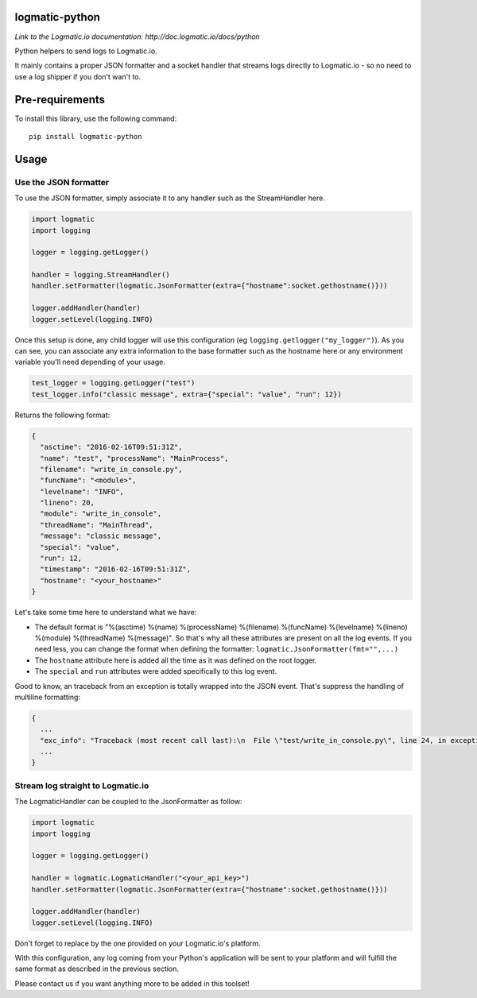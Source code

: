 logmatic-python
===============
*Link to the Logmatic.io documentation: http://doc.logmatic.io/docs/python*

Python helpers to send logs to Logmatic.io.

It mainly contains a proper JSON formatter and a socket handler that
streams logs directly to Logmatic.io - so no need to use a log shipper
if you don't wan't to.

Pre-requirements
================

To install this library, use the following command:

::

    pip install logmatic-python

Usage
=====

Use the JSON formatter
----------------------

To use the JSON formatter, simply associate it to any handler such as
the StreamHandler here.

.. code:: python

    import logmatic
    import logging

    logger = logging.getLogger()

    handler = logging.StreamHandler()
    handler.setFormatter(logmatic.JsonFormatter(extra={"hostname":socket.gethostname()}))

    logger.addHandler(handler)
    logger.setLevel(logging.INFO)

Once this setup is done, any child logger will use this configuration
(eg ``logging.getlogger("my_logger")``). As you can see, you can
associate any extra information to the base formatter such as the
hostname here or any environment variable you'll need depending of your
usage.

.. code:: python

    test_logger = logging.getLogger("test")
    test_logger.info("classic message", extra={"special": "value", "run": 12})

Returns the following format:

.. code:: javascript

    {
      "asctime": "2016-02-16T09:51:31Z",
      "name": "test", "processName": "MainProcess",
      "filename": "write_in_console.py",
      "funcName": "<module>",
      "levelname": "INFO",
      "lineno": 20,
      "module": "write_in_console",
      "threadName": "MainThread",
      "message": "classic message",
      "special": "value",
      "run": 12,
      "timestamp": "2016-02-16T09:51:31Z",
      "hostname": "<your_hostname>"
    }

Let's take some time here to understand what we have:

-  The default format is "%(asctime) %(name) %(processName) %(filename)
   %(funcName) %(levelname) %(lineno) %(module) %(threadName)
   %(message)". So that's why all these attributes are present on all
   the log events. If you need less, you can change the format when
   defining the formatter: ``logmatic.JsonFormatter(fmt="",...)``
-  The ``hostname`` attribute here is added all the time as it was
   defined on the root logger.
-  The ``special`` and ``run`` attributes were added specifically to
   this log event.

Good to know, an traceback from an exception is totally wrapped into the
JSON event. That's suppress the handling of multiline formatting:

.. code:: javascript

    {
      ...
      "exc_info": "Traceback (most recent call last):\n  File \"test/write_in_console.py\", line 24, in exception_test\n    raise Exception('test')\nException: test",
      ...
    }

Stream log straight to Logmatic.io
----------------------------------

The LogmaticHandler can be coupled to the JsonFormatter as follow:

.. code:: python

    import logmatic
    import logging

    logger = logging.getLogger()

    handler = logmatic.LogmaticHandler("<your_api_key>")
    handler.setFormatter(logmatic.JsonFormatter(extra={"hostname":socket.gethostname()}))

    logger.addHandler(handler)
    logger.setLevel(logging.INFO)

Don't forget to replace by the one provided on your Logmatic.io's
platform.

With this configuration, any log coming from your Python's application
will be sent to your platform and will fulfill the same format as
described in the previous section.

Please contact us if you want anything more to be added in this toolset!

